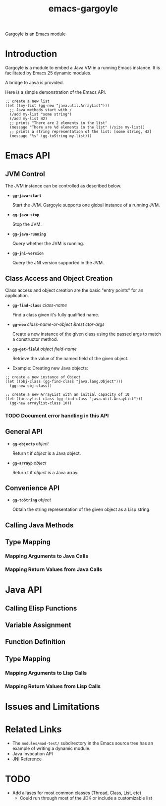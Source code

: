 #+TITLE: emacs-gargoyle
#+OPTIONS: tex:t

Gargoyle is an Emacs module

* Introduction
  Gargoyle is a module to embed a Java VM in a running Emacs
  instance. It is facilitated by Emacs 25 dynamic modules.

  A bridge to Java is provided.

  Here is a simple demonstration of the Emacs API.
#+BEGIN_SRC elisp
  ;; create a new list
  (let ((my-list (gg-new "java.util.ArrayList")))
    ;; Java methods start with /
    (/add my-list "some string")
    (/add my-list 42)
    ;; prints "There are 2 elements in the list"
    (message "There are %d elements in the list" (/size my-list))
    ;; prints a string representation of the list: [some string, 42]
    (message "%s" (gg-toString my-list)))
#+END_SRC

* Emacs API

** JVM Control
   The JVM instance can be controlled as described below.

   + *=gg-java-start=*

    Start the JVM. Gargoyle supports one global instance of a running
    JVM.

   + *=gg-java-stop=*

     Stop the JVM.

   + *=gg-java-running=*

     Query whether the JVM is running.

   + *=gg-jni-version=*

     Query the JNI version supported in the JVM.

** Class Access and Object Creation
   Class access and object creation are the basic "entry points" for
   an application.

   + *=gg-find-class=* /class-name/

     Find a class given it's fully qualified name.

   + *=gg-new=* /class-name-or-object &rest ctor-args/

     Create a new instance of the given class using the passed args to
     match a constructor method.

   + *=gg-get-field=* /object/ /field-name/

	 Retrieve the value of the named field of the given object.

   + Example: Creating new Java objects:

#+BEGIN_SRC elisp
  ;; create a new instance of Object
  (let ((obj-class (gg-find-class "java.lang.Object")))
    (gg-new obj-class))

  ;; create a new ArrayList with an initial capacity of 10
  (let ((arraylist-class (gg-find-class "java.util.ArrayList")))
    (gg-new arraylist-class 10))
#+END_SRC

*** TODO Document error handling in this API

** General API

   + *=gg-objectp=* /object/

	 Return t if /object/ is a Java object.

   + *=gg-arrayp=* /object/

	 Return t if /object/ is a Java array.

** Convenience API

   + *=gg-toString=* /object/

	 Obtain the string representation of the given object as a Lisp
     string.

** Calling Java Methods

** Type Mapping

*** Mapping Arguments to Java Calls

*** Mapping Return Values from Java Calls

* Java API

** Calling Elisp Functions

** Variable Assignment

** Function Definition

** Type Mapping

*** Mapping Arguments to Lisp Calls

*** Mapping Return Values from Lisp Calls

* Issues and Limitations

* Related Links
  + The =modules/mod-test/= subdirectory in the Emacs source tree has
    an example of writing a dynamic module.
  + Java Invocation API
  + JNI Reference

* TODO
  + Add aliases for most common classes (Thread, Class, List, etc)
	+ Could run through most of the JDK or include a customizable list
